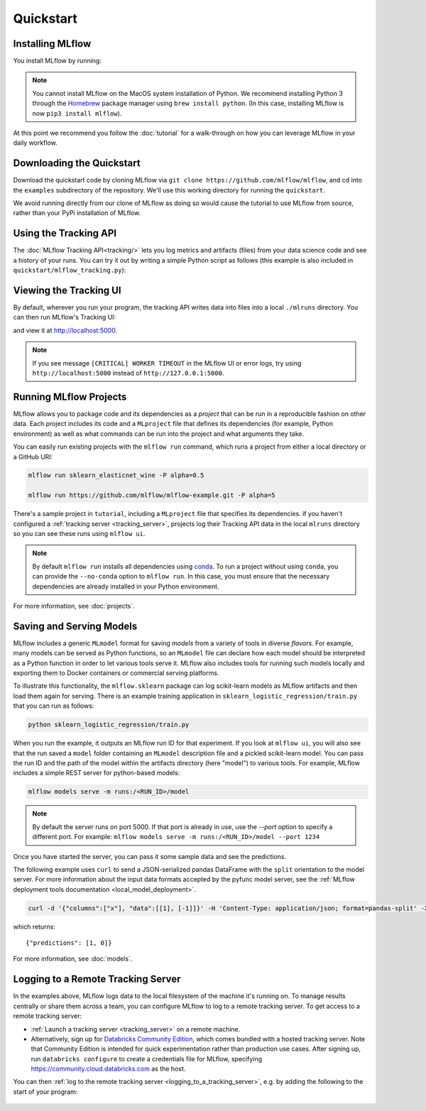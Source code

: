 .. _quickstart:

Quickstart
==========

Installing MLflow
-----------------

You install MLflow by running:

.. code-section::
  
    .. code-block:: python

        pip install mlflow

    .. code-block:: R

        install.packages("mlflow")
        mlflow::install_mlflow()

.. note::

    You cannot install MLflow on the MacOS system installation of Python. We recommend installing
    Python 3 through the `Homebrew <https://brew.sh/>`_ package manager using
    ``brew install python``. (In this case, installing MLflow is now ``pip3 install mlflow``).

At this point we recommend you follow the :doc:`tutorial` for a walk-through on how you
can leverage MLflow in your daily workflow.


Downloading the Quickstart
--------------------------
Download the quickstart code by cloning MLflow via ``git clone https://github.com/mlflow/mlflow``,
and cd into the ``examples`` subdirectory of the repository. We'll use this working directory for
running the ``quickstart``.

We avoid running directly from our clone of MLflow as doing so would cause the tutorial to
use MLflow from source, rather than your PyPi installation of MLflow.


Using the Tracking API
----------------------

The :doc:`MLflow Tracking API<tracking/>` lets you log metrics and artifacts (files) from your data
science code and see a history of your runs. You can try it out by writing a simple Python script
as follows (this example is also included in ``quickstart/mlflow_tracking.py``):

.. code-section::

    .. code-block:: python

        import os
        from mlflow import log_metric, log_param, log_artifact

        if __name__ == "__main__":
            # Log a parameter (key-value pair)
            log_param("param1", 5)

            # Log a metric; metrics can be updated throughout the run
            log_metric("foo", 1)
            log_metric("foo", 2)
            log_metric("foo", 3)

            # Log an artifact (output file)
            with open("output.txt", "w") as f:
                f.write("Hello world!")
            log_artifact("output.txt")
            
    .. code-block:: R

        library(mlflow)

        # Log a parameter (key-value pair)
        mlflow_log_param("param1", 5)

        # Log a metric; metrics can be updated throughout the run
        mlflow_log_metric("foo", 1)
        mlflow_log_metric("foo", 2)
        mlflow_log_metric("foo", 3)

        # Log an artifact (output file)
        writeLines("Hello world!", "output.txt")
        mlflow_log_artifact("output.txt")

Viewing the Tracking UI
-----------------------

By default, wherever you run your program, the tracking API writes data into files into a local
``./mlruns`` directory. You can then run MLflow's Tracking UI:

.. code-section::
  
    .. code-block:: python

        mlflow ui
        
    .. code-block:: R

        mlflow_ui()

and view it at http://localhost:5000.

.. note::
    If you see message ``[CRITICAL] WORKER TIMEOUT`` in the MLflow UI or error logs, try using ``http://localhost:5000`` instead of ``http://127.0.0.1:5000``.


Running MLflow Projects
-----------------------

MLflow allows you to package code and its dependencies as a *project* that can be run in a
reproducible fashion on other data. Each project includes its code and a ``MLproject`` file that
defines its dependencies (for example, Python environment) as well as what commands can be run into the
project and what arguments they take.

You can easily run existing projects with the ``mlflow run`` command, which runs a project from
either a local directory or a GitHub URI:

.. code-block:: bash

    mlflow run sklearn_elasticnet_wine -P alpha=0.5

    mlflow run https://github.com/mlflow/mlflow-example.git -P alpha=5

There's a sample project in ``tutorial``, including a ``MLproject`` file that
specifies its dependencies. if you haven't configured a :ref:`tracking server <tracking_server>`,
projects log their Tracking API data in the local ``mlruns`` directory so you can see these 
runs using ``mlflow ui``.

.. note::
    By default ``mlflow run`` installs all dependencies using `conda <https://conda.io/>`_.
    To run a project without using ``conda``, you can provide the ``--no-conda`` option to
    ``mlflow run``. In this case, you must ensure that the necessary dependencies are already installed
    in your Python environment.

For more information, see :doc:`projects`.

Saving and Serving Models
-------------------------

MLflow includes a generic ``MLmodel`` format for saving *models* from a variety of tools in diverse
*flavors*. For example, many models can be served as Python functions, so an ``MLmodel`` file can
declare how each model should be interpreted as a Python function in order to let various tools
serve it. MLflow also includes tools for running such models locally and exporting them to Docker
containers or commercial serving platforms.

To illustrate this functionality, the ``mlflow.sklearn`` package can log scikit-learn models as
MLflow artifacts and then load them again for serving. There is an example training application in
``sklearn_logistic_regression/train.py`` that you can run as follows:

.. code-block:: bash

    python sklearn_logistic_regression/train.py

When you run the example, it outputs an MLflow run ID for that experiment. If you look at
``mlflow ui``, you will also see that the run saved a ``model`` folder containing an ``MLmodel``
description file and a pickled scikit-learn model. You can pass the run ID and the path of the model
within the artifacts directory (here "model") to various tools. For example, MLflow includes a
simple REST server for python-based models:

.. code-block:: bash

    mlflow models serve -m runs:/<RUN_ID>/model

.. note::

    By default the server runs on port 5000. If that port is already in use, use the `--port` option to
    specify a different port. For example: ``mlflow models serve -m runs:/<RUN_ID>/model --port 1234``

Once you have started the server, you can pass it some sample data and see the
predictions.

The following example uses ``curl`` to send a JSON-serialized pandas DataFrame with the ``split``
orientation to the model server. For more information about the input data formats accepted by
the pyfunc model server, see the :ref:`MLflow deployment tools documentation <local_model_deployment>`.

.. code-block:: bash

    curl -d '{"columns":["x"], "data":[[1], [-1]]}' -H 'Content-Type: application/json; format=pandas-split' -X POST localhost:5000/invocations

which returns::

    {"predictions": [1, 0]}

For more information, see :doc:`models`.


.. _quickstart_logging_to_remote_server:

Logging to a Remote Tracking Server
-----------------------------------
In the examples above, MLflow logs data to the local filesystem of the machine it's running on.
To manage results centrally or share them across a team, you can configure MLflow to log to a remote
tracking server. To get access to a remote tracking server:

- :ref:`Launch a tracking server <tracking_server>` on a remote machine.

- Alternatively, sign up for `Databricks Community Edition <https://databricks.com/try-databricks>`_,
  which comes bundled with a hosted tracking server. Note that
  Community Edition is intended for quick experimentation rather than production use cases.
  After signing up, run ``databricks configure`` to create a credentials file for MLflow, specifying
  https://community.cloud.databricks.com as the host.

You can then :ref:`log to the remote tracking server <logging_to_a_tracking_server>`, e.g. by
adding the following to the start of your program:

  .. code-section::

    .. code-block:: python

        import mlflow
        # Set "databricks" as the tracking URI if running against Community Edition - otherwise,
        # update this to your tracking server's URI
        mlflow.set_tracking_uri("databricks")
        # Note: on Databricks, the experiment name passed to set_experiment must be a valid path
        # in the workspace, like '/Users/<your-username>/my-experiment'. See
        # https://docs.databricks.com/user-guide/workspace.html for more info.
        mlflow.set_experiment("/my-experiment")

    .. code-block:: R

        library(mlflow)
        install_mlflow()
        # Set "databricks" as the tracking URI if running against Community Edition - otherwise,
        # update this to your tracking server's URI
        mlflow_set_tracking_uri("databricks")
        # Note: on Databricks, the experiment name passed to mlflow_set_experiment must be a
        # valid path in the workspace.  See https://docs.databricks.com/user-guide/workspace.html
        # for more info.
        mlflow_set_experiment("/my-experiment")
